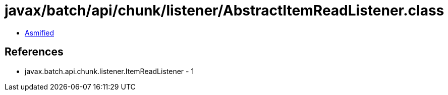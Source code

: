 = javax/batch/api/chunk/listener/AbstractItemReadListener.class

 - link:AbstractItemReadListener-asmified.java[Asmified]

== References

 - javax.batch.api.chunk.listener.ItemReadListener - 1
